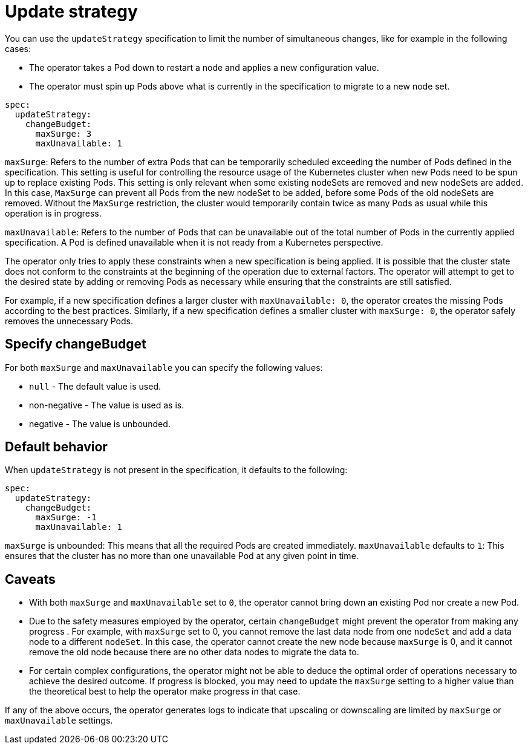 :parent_page_id: elasticsearch-specification
:page_id: update-strategy
ifdef::env-github[]
****
link:https://www.elastic.co/guide/en/cloud-on-k8s/master/k8s-{parent_page_id}.html#k8s-{page_id}[View this document on the Elastic website]
****
endif::[]
[id="{p}-{page_id}"]
= Update strategy

You can use the `updateStrategy` specification to limit the number of simultaneous changes, like for example in the following cases:

* The operator takes a Pod down to restart a node and applies a new configuration value.
* The operator must spin up Pods above what is currently in the specification to migrate to a new node set.

[source,yaml]
----
spec:
  updateStrategy:
    changeBudget:
      maxSurge: 3
      maxUnavailable: 1
----
`maxSurge`: Refers to the number of extra Pods that can be temporarily scheduled exceeding the number of Pods defined in the specification. This setting is useful for controlling the resource usage of the Kubernetes cluster when new Pods need to be spun up to replace existing Pods. This setting is only relevant when some existing nodeSets are removed and new nodeSets are added. In this case, `MaxSurge` can prevent all Pods from the new nodeSet to be added, before some Pods of the old nodeSets are removed. Without the `MaxSurge` restriction, the cluster would temporarily contain twice as many Pods as usual while this operation is in progress.

`maxUnavailable`: Refers to the number of Pods that can be unavailable out of the total number of Pods in the currently applied specification. A Pod is defined unavailable when it is not ready from a Kubernetes perspective.

The operator only tries to apply these constraints when a new specification is being applied. It is possible that the cluster state does not conform to the constraints at the beginning of the operation due to external factors. The operator will attempt to get to the desired state by adding or removing Pods as necessary while ensuring that the constraints are still satisfied.

For example, if a new specification defines a larger cluster with `maxUnavailable: 0`, the operator creates the missing Pods according to the best practices. Similarly, if a new specification defines a smaller cluster with `maxSurge: 0`, the operator safely removes the unnecessary Pods.

== Specify changeBudget
For both `maxSurge` and `maxUnavailable` you can specify the following values:

* `null` - The default value is used.
* non-negative - The value is used as is.
* negative - The value is unbounded.

== Default behavior
When `updateStrategy` is not present in the specification, it defaults to the following:

[source,yaml]
----
spec:
  updateStrategy:
    changeBudget:
      maxSurge: -1
      maxUnavailable: 1
----

`maxSurge` is unbounded: This means that all the required Pods are created immediately.
`maxUnavailable` defaults to `1`: This ensures that the cluster has no more than one unavailable Pod at any given point in time.

== Caveats
* With both `maxSurge` and `maxUnavailable` set to `0`, the operator cannot bring down an existing Pod nor create a new Pod.
* Due to the safety measures employed by the operator, certain `changeBudget` might prevent the operator from making any progress . For example, with `maxSurge` set to 0, you cannot remove the last data node from one `nodeSet` and add a data node to a different `nodeSet`. In this case, the operator cannot create the new node because `maxSurge` is 0, and it cannot remove the old node because there are no other data nodes to migrate the data to.
* For certain complex configurations, the operator might not be able to deduce the optimal order of operations necessary to achieve the desired outcome. If progress is blocked,  you may need to update the `maxSurge` setting to a higher value than the theoretical best to help the operator make progress in that case.

If any of the above occurs, the operator generates logs to indicate that upscaling or downscaling are limited by `maxSurge` or `maxUnavailable` settings.
